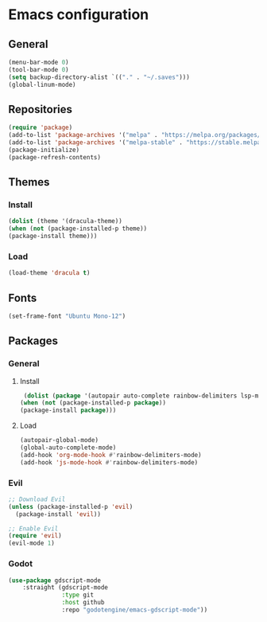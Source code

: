 * Emacs configuration
** General
#+BEGIN_SRC emacs-lisp
(menu-bar-mode 0)
(tool-bar-mode 0)
(setq backup-directory-alist `(("." . "~/.saves")))
(global-linum-mode)
#+END_SRC

** Repositories
#+BEGIN_SRC emacs-lisp
(require 'package)
(add-to-list 'package-archives '("melpa" . "https://melpa.org/packages/") t)
(add-to-list 'package-archives '("melpa-stable" . "https://stable.melpa.org/packages/") t)
(package-initialize)
(package-refresh-contents)
#+END_SRC

** Themes
*** Install
#+BEGIN_SRC emacs-lisp
(dolist (theme '(dracula-theme))
(when (not (package-installed-p theme))
(package-install theme)))
#+END_SRC

*** Load
#+BEGIN_SRC emacs-lisp
(load-theme 'dracula t)
#+END_SRC

** Fonts
#+BEGIN_SRC emacs-lisp
(set-frame-font "Ubuntu Mono-12")
#+END_SRC

** Packages
*** General
**** Install
#+BEGIN_SRC emacs-lisp
 (dolist (package '(autopair auto-complete rainbow-delimiters lsp-mode lsp-treemacs json-mode))
(when (not (package-installed-p package))
(package-install package)))
#+END_SRC

**** Load
#+BEGIN_SRC emacs-lisp
(autopair-global-mode)
(global-auto-complete-mode)
(add-hook 'org-mode-hook #'rainbow-delimiters-mode)
(add-hook 'js-mode-hook #'rainbow-delimiters-mode)
#+END_SRC

*** Evil
#+BEGIN_SRC emacs-lisp
;; Download Evil
(unless (package-installed-p 'evil)
  (package-install 'evil))

;; Enable Evil
(require 'evil)
(evil-mode 1)
#+END_SRC


*** Godot
#+BEGIN_SRC emacs-lisp
(use-package gdscript-mode
    :straight (gdscript-mode
               :type git
               :host github
               :repo "godotengine/emacs-gdscript-mode"))
#+END_SRC

